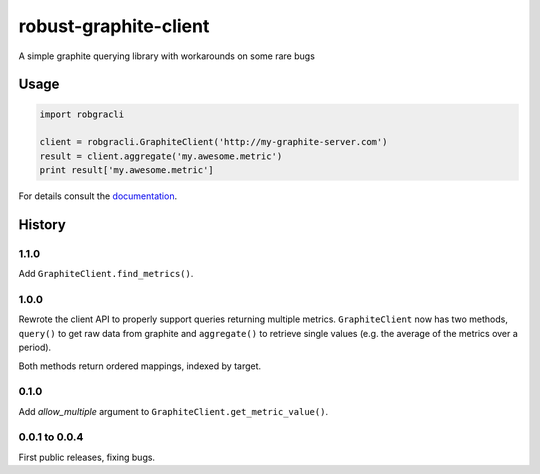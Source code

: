 robust-graphite-client
======================

.. image:: https://readthedocs.org/projects/robust-graphite-client/badge/?version=latest
    :target: https://readthedocs.org/projects/robust-graphite-client/?badge=latest

.. image:: https://travis-ci.org/Stupeflix/robust-graphite-client.svg?branch=master
    :target: https://travis-ci.org/Stupeflix/robust-graphite-client

A simple graphite querying library with workarounds on some rare bugs

Usage
-----

.. code::

    import robgracli

    client = robgracli.GraphiteClient('http://my-graphite-server.com')
    result = client.aggregate('my.awesome.metric')
    print result['my.awesome.metric']

For details consult the `documentation <http://robust-graphite-client.readthedocs.org/>`_.

History
-------

1.1.0
~~~~~

Add ``GraphiteClient.find_metrics()``.

1.0.0
~~~~~

Rewrote the client API to properly support queries returning multiple metrics.
``GraphiteClient`` now has two methods, ``query()`` to get raw data from
graphite and ``aggregate()`` to retrieve single values (e.g. the average of the
metrics over a period).

Both methods return ordered mappings, indexed by target.

0.1.0
~~~~~

Add *allow_multiple* argument to ``GraphiteClient.get_metric_value()``.

0.0.1 to 0.0.4
~~~~~~~~~~~~~~

First public releases, fixing bugs.
